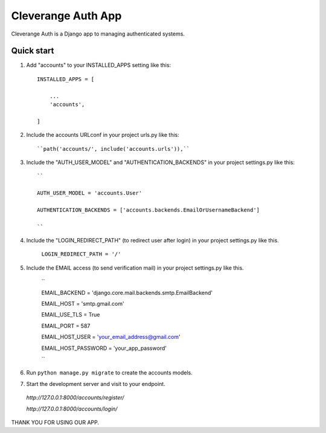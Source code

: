 =====
Cleverange Auth App
=====

Cleverange Auth is a Django app to managing authenticated systems.



Quick start
-----------

1. Add "accounts" to your INSTALLED_APPS setting like this::


    INSTALLED_APPS = [

        ...
        'accounts',

    ]



2. Include the accounts URLconf in your project urls.py like this::



    ``path('accounts/', include('accounts.urls')),``



3. Include the "AUTH_USER_MODEL" and "AUTHENTICATION_BACKENDS" in your project settings.py like this::



    ``

    AUTH_USER_MODEL = 'accounts.User'

    AUTHENTICATION_BACKENDS = ['accounts.backends.EmailOrUsernameBackend']

    ``



4. Include the "LOGIN_REDIRECT_PATH" (to redirect user after login) in your project settings.py like this.


    ``LOGIN_REDIRECT_PATH = '/'``


5. Include the EMAIL access (to send verification mail) in your project settings.py like this.




    ``

    EMAIL_BACKEND = 'django.core.mail.backends.smtp.EmailBackend'

    EMAIL_HOST = 'smtp.gmail.com'

    EMAIL_USE_TLS = True

    EMAIL_PORT = 587

    EMAIL_HOST_USER = 'your_email_address@gmail.com'

    EMAIL_HOST_PASSWORD = 'your_app_password'


    ``




6. Run ``python manage.py migrate`` to create the accounts models.






7. Start the development server and visit to your endpoint.

  


  `http://127.0.0.1:8000/accounts/register/`

  `http://127.0.0.1:8000/accounts/login/`






THANK YOU FOR USING OUR APP.